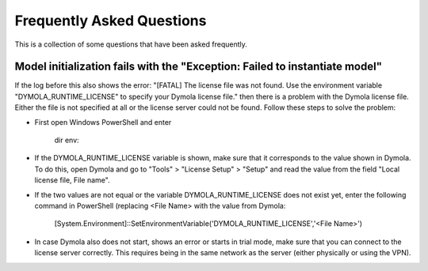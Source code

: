 .. _faq:

Frequently Asked Questions
==============================

This is a collection of some questions that have been asked frequently.

Model initialization fails with the "Exception: Failed to instantiate model"
------------------------------------------------------------------------------
If the log before this also shows the error:
"[FATAL] The license file was not found. Use the environment variable "DYMOLA_RUNTIME_LICENSE" to specify your
Dymola license file." then there is a problem with the Dymola license file. Either the file is not specified
at all or the license server could not be found. Follow these steps to solve the problem:

- First open Windows PowerShell and enter

    dir env:
- If the DYMOLA_RUNTIME_LICENSE variable is shown, make sure that it corresponds to the value shown in Dymola. To
  do this, open Dymola and go to "Tools" > "License Setup" > "Setup" and read the value from the field
  "Local license file, File name".

- If the two values are not equal or the variable DYMOLA_RUNTIME_LICENSE does not exist yet, enter the following
  command in PowerShell (replacing <File Name> with the value from Dymola:

    [System.Environment]::SetEnvironmentVariable('DYMOLA_RUNTIME_LICENSE','<File Name>')

- In case Dymola also does not start, shows an error or starts in trial mode, make sure that you can connect
  to the license server correctly. This requires being in the same network as the server (either physically or using
  the VPN).
